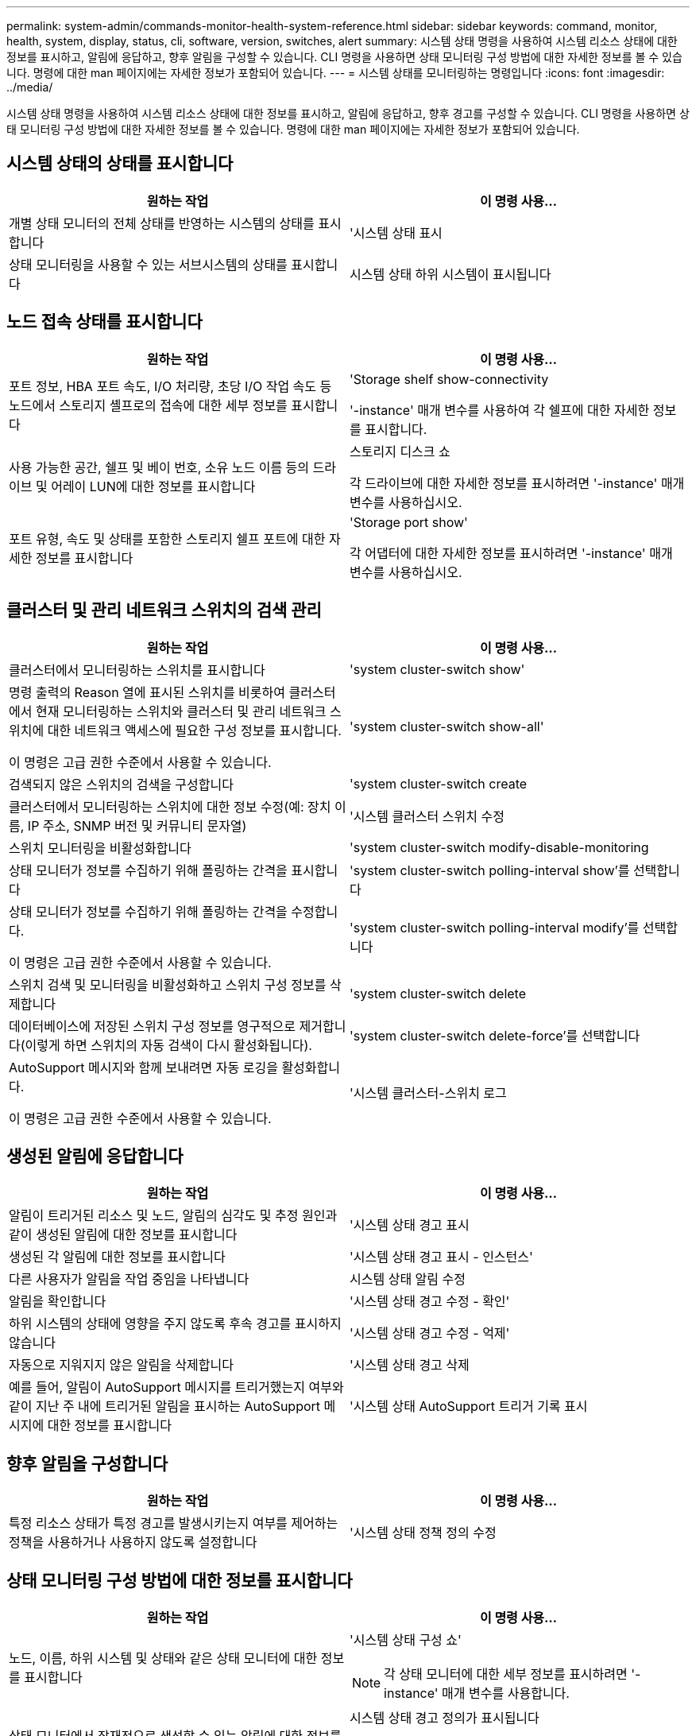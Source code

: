 ---
permalink: system-admin/commands-monitor-health-system-reference.html 
sidebar: sidebar 
keywords: command, monitor, health, system, display, status, cli, software, version, switches, alert 
summary: 시스템 상태 명령을 사용하여 시스템 리소스 상태에 대한 정보를 표시하고, 알림에 응답하고, 향후 알림을 구성할 수 있습니다. CLI 명령을 사용하면 상태 모니터링 구성 방법에 대한 자세한 정보를 볼 수 있습니다. 명령에 대한 man 페이지에는 자세한 정보가 포함되어 있습니다. 
---
= 시스템 상태를 모니터링하는 명령입니다
:icons: font
:imagesdir: ../media/


[role="lead"]
시스템 상태 명령을 사용하여 시스템 리소스 상태에 대한 정보를 표시하고, 알림에 응답하고, 향후 경고를 구성할 수 있습니다. CLI 명령을 사용하면 상태 모니터링 구성 방법에 대한 자세한 정보를 볼 수 있습니다. 명령에 대한 man 페이지에는 자세한 정보가 포함되어 있습니다.



== 시스템 상태의 상태를 표시합니다

|===
| 원하는 작업 | 이 명령 사용... 


 a| 
개별 상태 모니터의 전체 상태를 반영하는 시스템의 상태를 표시합니다
 a| 
'시스템 상태 표시



 a| 
상태 모니터링을 사용할 수 있는 서브시스템의 상태를 표시합니다
 a| 
시스템 상태 하위 시스템이 표시됩니다

|===


== 노드 접속 상태를 표시합니다

|===
| 원하는 작업 | 이 명령 사용... 


 a| 
포트 정보, HBA 포트 속도, I/O 처리량, 초당 I/O 작업 속도 등 노드에서 스토리지 셸프로의 접속에 대한 세부 정보를 표시합니다
 a| 
'Storage shelf show-connectivity

'-instance' 매개 변수를 사용하여 각 쉘프에 대한 자세한 정보를 표시합니다.



 a| 
사용 가능한 공간, 쉘프 및 베이 번호, 소유 노드 이름 등의 드라이브 및 어레이 LUN에 대한 정보를 표시합니다
 a| 
스토리지 디스크 쇼

각 드라이브에 대한 자세한 정보를 표시하려면 '-instance' 매개 변수를 사용하십시오.



 a| 
포트 유형, 속도 및 상태를 포함한 스토리지 쉘프 포트에 대한 자세한 정보를 표시합니다
 a| 
'Storage port show'

각 어댑터에 대한 자세한 정보를 표시하려면 '-instance' 매개 변수를 사용하십시오.

|===


== 클러스터 및 관리 네트워크 스위치의 검색 관리

|===
| 원하는 작업 | 이 명령 사용... 


 a| 
클러스터에서 모니터링하는 스위치를 표시합니다
 a| 
'system cluster-switch show'



 a| 
명령 출력의 Reason 열에 표시된 스위치를 비롯하여 클러스터에서 현재 모니터링하는 스위치와 클러스터 및 관리 네트워크 스위치에 대한 네트워크 액세스에 필요한 구성 정보를 표시합니다.

이 명령은 고급 권한 수준에서 사용할 수 있습니다.
 a| 
'system cluster-switch show-all'



 a| 
검색되지 않은 스위치의 검색을 구성합니다
 a| 
'system cluster-switch create



 a| 
클러스터에서 모니터링하는 스위치에 대한 정보 수정(예: 장치 이름, IP 주소, SNMP 버전 및 커뮤니티 문자열)
 a| 
'시스템 클러스터 스위치 수정



 a| 
스위치 모니터링을 비활성화합니다
 a| 
'system cluster-switch modify-disable-monitoring



 a| 
상태 모니터가 정보를 수집하기 위해 폴링하는 간격을 표시합니다
 a| 
'system cluster-switch polling-interval show'를 선택합니다



 a| 
상태 모니터가 정보를 수집하기 위해 폴링하는 간격을 수정합니다.

이 명령은 고급 권한 수준에서 사용할 수 있습니다.
 a| 
'system cluster-switch polling-interval modify'를 선택합니다



 a| 
스위치 검색 및 모니터링을 비활성화하고 스위치 구성 정보를 삭제합니다
 a| 
'system cluster-switch delete



 a| 
데이터베이스에 저장된 스위치 구성 정보를 영구적으로 제거합니다(이렇게 하면 스위치의 자동 검색이 다시 활성화됩니다).
 a| 
'system cluster-switch delete-force'를 선택합니다



 a| 
AutoSupport 메시지와 함께 보내려면 자동 로깅을 활성화합니다.

이 명령은 고급 권한 수준에서 사용할 수 있습니다.
 a| 
'시스템 클러스터-스위치 로그

|===


== 생성된 알림에 응답합니다

|===
| 원하는 작업 | 이 명령 사용... 


 a| 
알림이 트리거된 리소스 및 노드, 알림의 심각도 및 추정 원인과 같이 생성된 알림에 대한 정보를 표시합니다
 a| 
'시스템 상태 경고 표시



 a| 
생성된 각 알림에 대한 정보를 표시합니다
 a| 
'시스템 상태 경고 표시 - 인스턴스'



 a| 
다른 사용자가 알림을 작업 중임을 나타냅니다
 a| 
시스템 상태 알림 수정



 a| 
알림을 확인합니다
 a| 
'시스템 상태 경고 수정 - 확인'



 a| 
하위 시스템의 상태에 영향을 주지 않도록 후속 경고를 표시하지 않습니다
 a| 
'시스템 상태 경고 수정 - 억제'



 a| 
자동으로 지워지지 않은 알림을 삭제합니다
 a| 
'시스템 상태 경고 삭제



 a| 
예를 들어, 알림이 AutoSupport 메시지를 트리거했는지 여부와 같이 지난 주 내에 트리거된 알림을 표시하는 AutoSupport 메시지에 대한 정보를 표시합니다
 a| 
'시스템 상태 AutoSupport 트리거 기록 표시

|===


== 향후 알림을 구성합니다

|===
| 원하는 작업 | 이 명령 사용... 


 a| 
특정 리소스 상태가 특정 경고를 발생시키는지 여부를 제어하는 정책을 사용하거나 사용하지 않도록 설정합니다
 a| 
'시스템 상태 정책 정의 수정

|===


== 상태 모니터링 구성 방법에 대한 정보를 표시합니다

|===
| 원하는 작업 | 이 명령 사용... 


 a| 
노드, 이름, 하위 시스템 및 상태와 같은 상태 모니터에 대한 정보를 표시합니다
 a| 
'시스템 상태 구성 쇼'

[NOTE]
====
각 상태 모니터에 대한 세부 정보를 표시하려면 '-instance' 매개 변수를 사용합니다.

====


 a| 
상태 모니터에서 잠재적으로 생성할 수 있는 알림에 대한 정보를 표시합니다
 a| 
시스템 상태 경고 정의가 표시됩니다

[NOTE]
====
각 경고 정의에 대한 자세한 정보를 표시하려면 '-instance' 매개 변수를 사용합니다.

====


 a| 
알림이 발생하는 시기를 결정하는 상태 모니터링 정책에 대한 정보를 표시합니다
 a| 
시스템 상태 정책 정의가 표시됩니다

[NOTE]
====
각 정책에 대한 세부 정보를 표시하려면 '-instance' 매개 변수를 사용합니다. 다른 매개 변수를 사용하여 알림 목록을 정책 상태(사용 여부), 상태 모니터, 알림 등으로 필터링할 수 있습니다.

====
|===


== 부 릴리스 간에 소프트웨어 버전을 다운그레이드합니다

Data ONTAP 8.2.1에서 Data ONTAP 8.2로 클러스터를 다운그레이드하는 경우 ONTAP는 삭제된 스위치의 기록을 지웁니다. 또 자동으로 검색되는 스위치가 상태 모니터링을 지원하지 않는 경우 모델 열을 다른 것으로 설정합니다.

|===
| 원하는 작업 | 이 명령 사용... 


 a| 
소프트웨어 버전 명령을 다운그레이드합니다
 a| 
'시스템 클러스터-스위치 준비-다운그레이드

|===